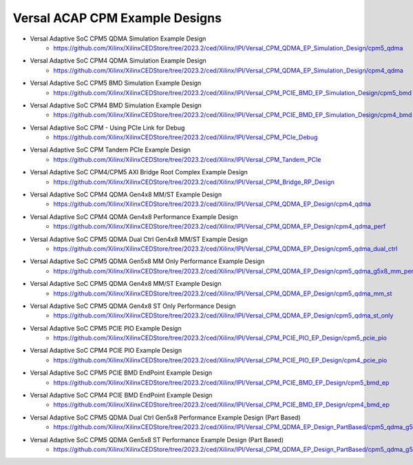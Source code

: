 .. _versal_acap_cpm_example_design:

Versal ACAP CPM Example Designs
===============================

* Versal Adaptive SoC CPM5 QDMA Simulation Example Design
    - https://github.com/Xilinx/XilinxCEDStore/tree/2023.2/ced/Xilinx/IPI/Versal_CPM_QDMA_EP_Simulation_Design/cpm5_qdma
* Versal Adaptive SoC CPM4 QDMA Simulation Example Design
    - https://github.com/Xilinx/XilinxCEDStore/tree/2023.2/ced/Xilinx/IPI/Versal_CPM_QDMA_EP_Simulation_Design/cpm4_qdma 
* Versal Adaptive SoC CPM5 BMD Simulation Example Design
    - https://github.com/Xilinx/XilinxCEDStore/tree/2023.2/ced/Xilinx/IPI/Versal_CPM_PCIE_BMD_EP_Simulation_Design/cpm5_bmd
* Versal Adaptive SoC CPM4 BMD Simulation Example Design
    - https://github.com/Xilinx/XilinxCEDStore/tree/2023.2/ced/Xilinx/IPI/Versal_CPM_PCIE_BMD_EP_Simulation_Design/cpm4_bmd
* Versal Adaptive SoC CPM - Using PCIe Link for Debug
    - https://github.com/Xilinx/XilinxCEDStore/tree/2023.2/ced/Xilinx/IPI/Versal_CPM_PCIe_Debug
* Versal Adaptive SoC CPM Tandem PCIe Example Design
    - https://github.com/Xilinx/XilinxCEDStore/tree/2023.2/ced/Xilinx/IPI/Versal_CPM_Tandem_PCIe
* Versal Adaptive SoC CPM4/CPM5 AXI Bridge Root Complex Example Design
    - https://github.com/Xilinx/XilinxCEDStore/tree/2023.2/ced/Xilinx/IPI/Versal_CPM_Bridge_RP_Design
* Versal Adaptive SoC CPM4 QDMA Gen4x8 MM/ST Example Design 
    - https://github.com/Xilinx/XilinxCEDStore/tree/2023.2/ced/Xilinx/IPI/Versal_CPM_QDMA_EP_Design/cpm4_qdma 
* Versal Adaptive SoC CPM4 QDMA Gen4x8 Performance Example Design 
    - https://github.com/Xilinx/XilinxCEDStore/tree/2023.2/ced/Xilinx/IPI/Versal_CPM_QDMA_EP_Design/cpm4_qdma_perf 
* Versal Adaptive SoC CPM5 QDMA Dual Ctrl Gen4x8 MM/ST Example Design
    - https://github.com/Xilinx/XilinxCEDStore/tree/2023.2/ced/Xilinx/IPI/Versal_CPM_QDMA_EP_Design/cpm5_qdma_dual_ctrl 
* Versal Adaptive SoC CPM5 QDMA Gen5x8 MM Only Performance Example Design
    - https://github.com/Xilinx/XilinxCEDStore/tree/2023.2/ced/Xilinx/IPI/Versal_CPM_QDMA_EP_Design/cpm5_qdma_g5x8_mm_perf 
* Versal Adaptive SoC CPM5 QDMA Gen4x8 MM/ST Example Design 
    - https://github.com/Xilinx/XilinxCEDStore/tree/2023.2/ced/Xilinx/IPI/Versal_CPM_QDMA_EP_Design/cpm5_qdma_mm_st 
* Versal Adaptive SoC CPM5 QDMA Gen4x8 ST Only Performance Design
    - https://github.com/Xilinx/XilinxCEDStore/tree/2023.2/ced/Xilinx/IPI/Versal_CPM_QDMA_EP_Design/cpm5_qdma_st_only 
* Versal Adaptive SoC CPM5 PCIE PIO Example Design 
    - https://github.com/Xilinx/XilinxCEDStore/tree/2023.2/ced/Xilinx/IPI/Versal_CPM_PCIE_PIO_EP_Design/cpm5_pcie_pio
* Versal Adaptive SoC CPM4 PCIE PIO Example Design 
    - https://github.com/Xilinx/XilinxCEDStore/tree/2023.2/ced/Xilinx/IPI/Versal_CPM_PCIE_PIO_EP_Design/cpm4_pcie_pio
* Versal Adaptive SoC CPM5 PCIE BMD EndPoint Example Design
    - https://github.com/Xilinx/XilinxCEDStore/tree/2023.2/ced/Xilinx/IPI/Versal_CPM_PCIE_BMD_EP_Design/cpm5_bmd_ep
* Versal Adaptive SoC CPM4 PCIE BMD EndPoint Example Design
    - https://github.com/Xilinx/XilinxCEDStore/tree/2023.2/ced/Xilinx/IPI/Versal_CPM_PCIE_BMD_EP_Design/cpm4_bmd_ep
* Versal Adaptive SoC CPM5 QDMA Dual Ctrl Gen5x8 Performance Example Design (Part Based)
    - https://github.com/Xilinx/XilinxCEDStore/tree/2023.2/ced/Xilinx/IPI/Versal_CPM_QDMA_EP_Design_PartBased/cpm5_qdma_g5x8_dual_perf  
* Versal Adaptive SoC CPM5 QDMA Gen5x8 ST Performance Example Design (Part Based)
    - https://github.com/Xilinx/XilinxCEDStore/tree/2023.2/ced/Xilinx/IPI/Versal_CPM_QDMA_EP_Design_PartBased/cpm5_qdma_g5x8_st_perf 	

